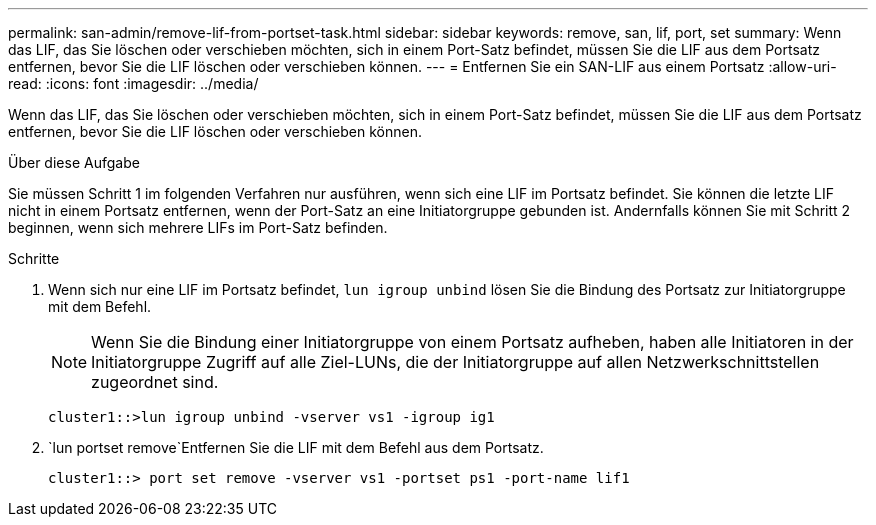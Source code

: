 ---
permalink: san-admin/remove-lif-from-portset-task.html 
sidebar: sidebar 
keywords: remove, san, lif, port, set 
summary: Wenn das LIF, das Sie löschen oder verschieben möchten, sich in einem Port-Satz befindet, müssen Sie die LIF aus dem Portsatz entfernen, bevor Sie die LIF löschen oder verschieben können. 
---
= Entfernen Sie ein SAN-LIF aus einem Portsatz
:allow-uri-read: 
:icons: font
:imagesdir: ../media/


[role="lead"]
Wenn das LIF, das Sie löschen oder verschieben möchten, sich in einem Port-Satz befindet, müssen Sie die LIF aus dem Portsatz entfernen, bevor Sie die LIF löschen oder verschieben können.

.Über diese Aufgabe
Sie müssen Schritt 1 im folgenden Verfahren nur ausführen, wenn sich eine LIF im Portsatz befindet. Sie können die letzte LIF nicht in einem Portsatz entfernen, wenn der Port-Satz an eine Initiatorgruppe gebunden ist. Andernfalls können Sie mit Schritt 2 beginnen, wenn sich mehrere LIFs im Port-Satz befinden.

.Schritte
. Wenn sich nur eine LIF im Portsatz befindet, `lun igroup unbind` lösen Sie die Bindung des Portsatz zur Initiatorgruppe mit dem Befehl.
+
[NOTE]
====
Wenn Sie die Bindung einer Initiatorgruppe von einem Portsatz aufheben, haben alle Initiatoren in der Initiatorgruppe Zugriff auf alle Ziel-LUNs, die der Initiatorgruppe auf allen Netzwerkschnittstellen zugeordnet sind.

====
+
`cluster1::>lun igroup unbind -vserver vs1 -igroup ig1`

.  `lun portset remove`Entfernen Sie die LIF mit dem Befehl aus dem Portsatz.
+
`cluster1::> port set remove -vserver vs1 -portset ps1 -port-name lif1`


